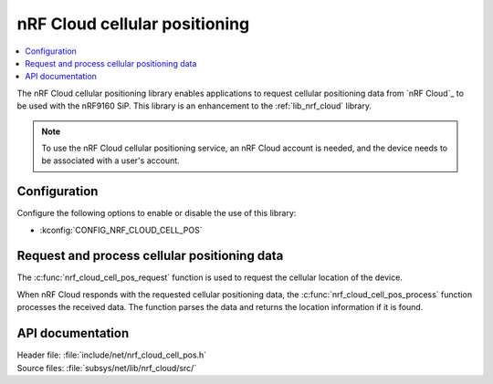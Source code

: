 .. _lib_nrf_cloud_cell_pos:

nRF Cloud cellular positioning
##############################

.. contents::
   :local:
   :depth: 2

The nRF Cloud cellular positioning library enables applications to request cellular positioning data from `nRF Cloud`_ to be used with the nRF9160 SiP.
This library is an enhancement to the :ref:`lib_nrf_cloud` library.

.. note::
   To use the nRF Cloud cellular positioning service, an nRF Cloud account is needed, and the device needs to be associated with a user's account.

Configuration
*************

Configure the following options to enable or disable the use of this library:

* :kconfig:`CONFIG_NRF_CLOUD_CELL_POS`


Request and process cellular positioning data
*********************************************

The :c:func:`nrf_cloud_cell_pos_request` function is used to request the cellular location of the device.

When nRF Cloud responds with the requested cellular positioning data, the :c:func:`nrf_cloud_cell_pos_process` function processes the received data.
The function parses the data and returns the location information if it is found.

API documentation
*****************

| Header file: :file:`include/net/nrf_cloud_cell_pos.h`
| Source files: :file:`subsys/net/lib/nrf_cloud/src/`

.. doxygengroup:: nrf_cloud_cell_pos
   :project: nrf
   :members:
